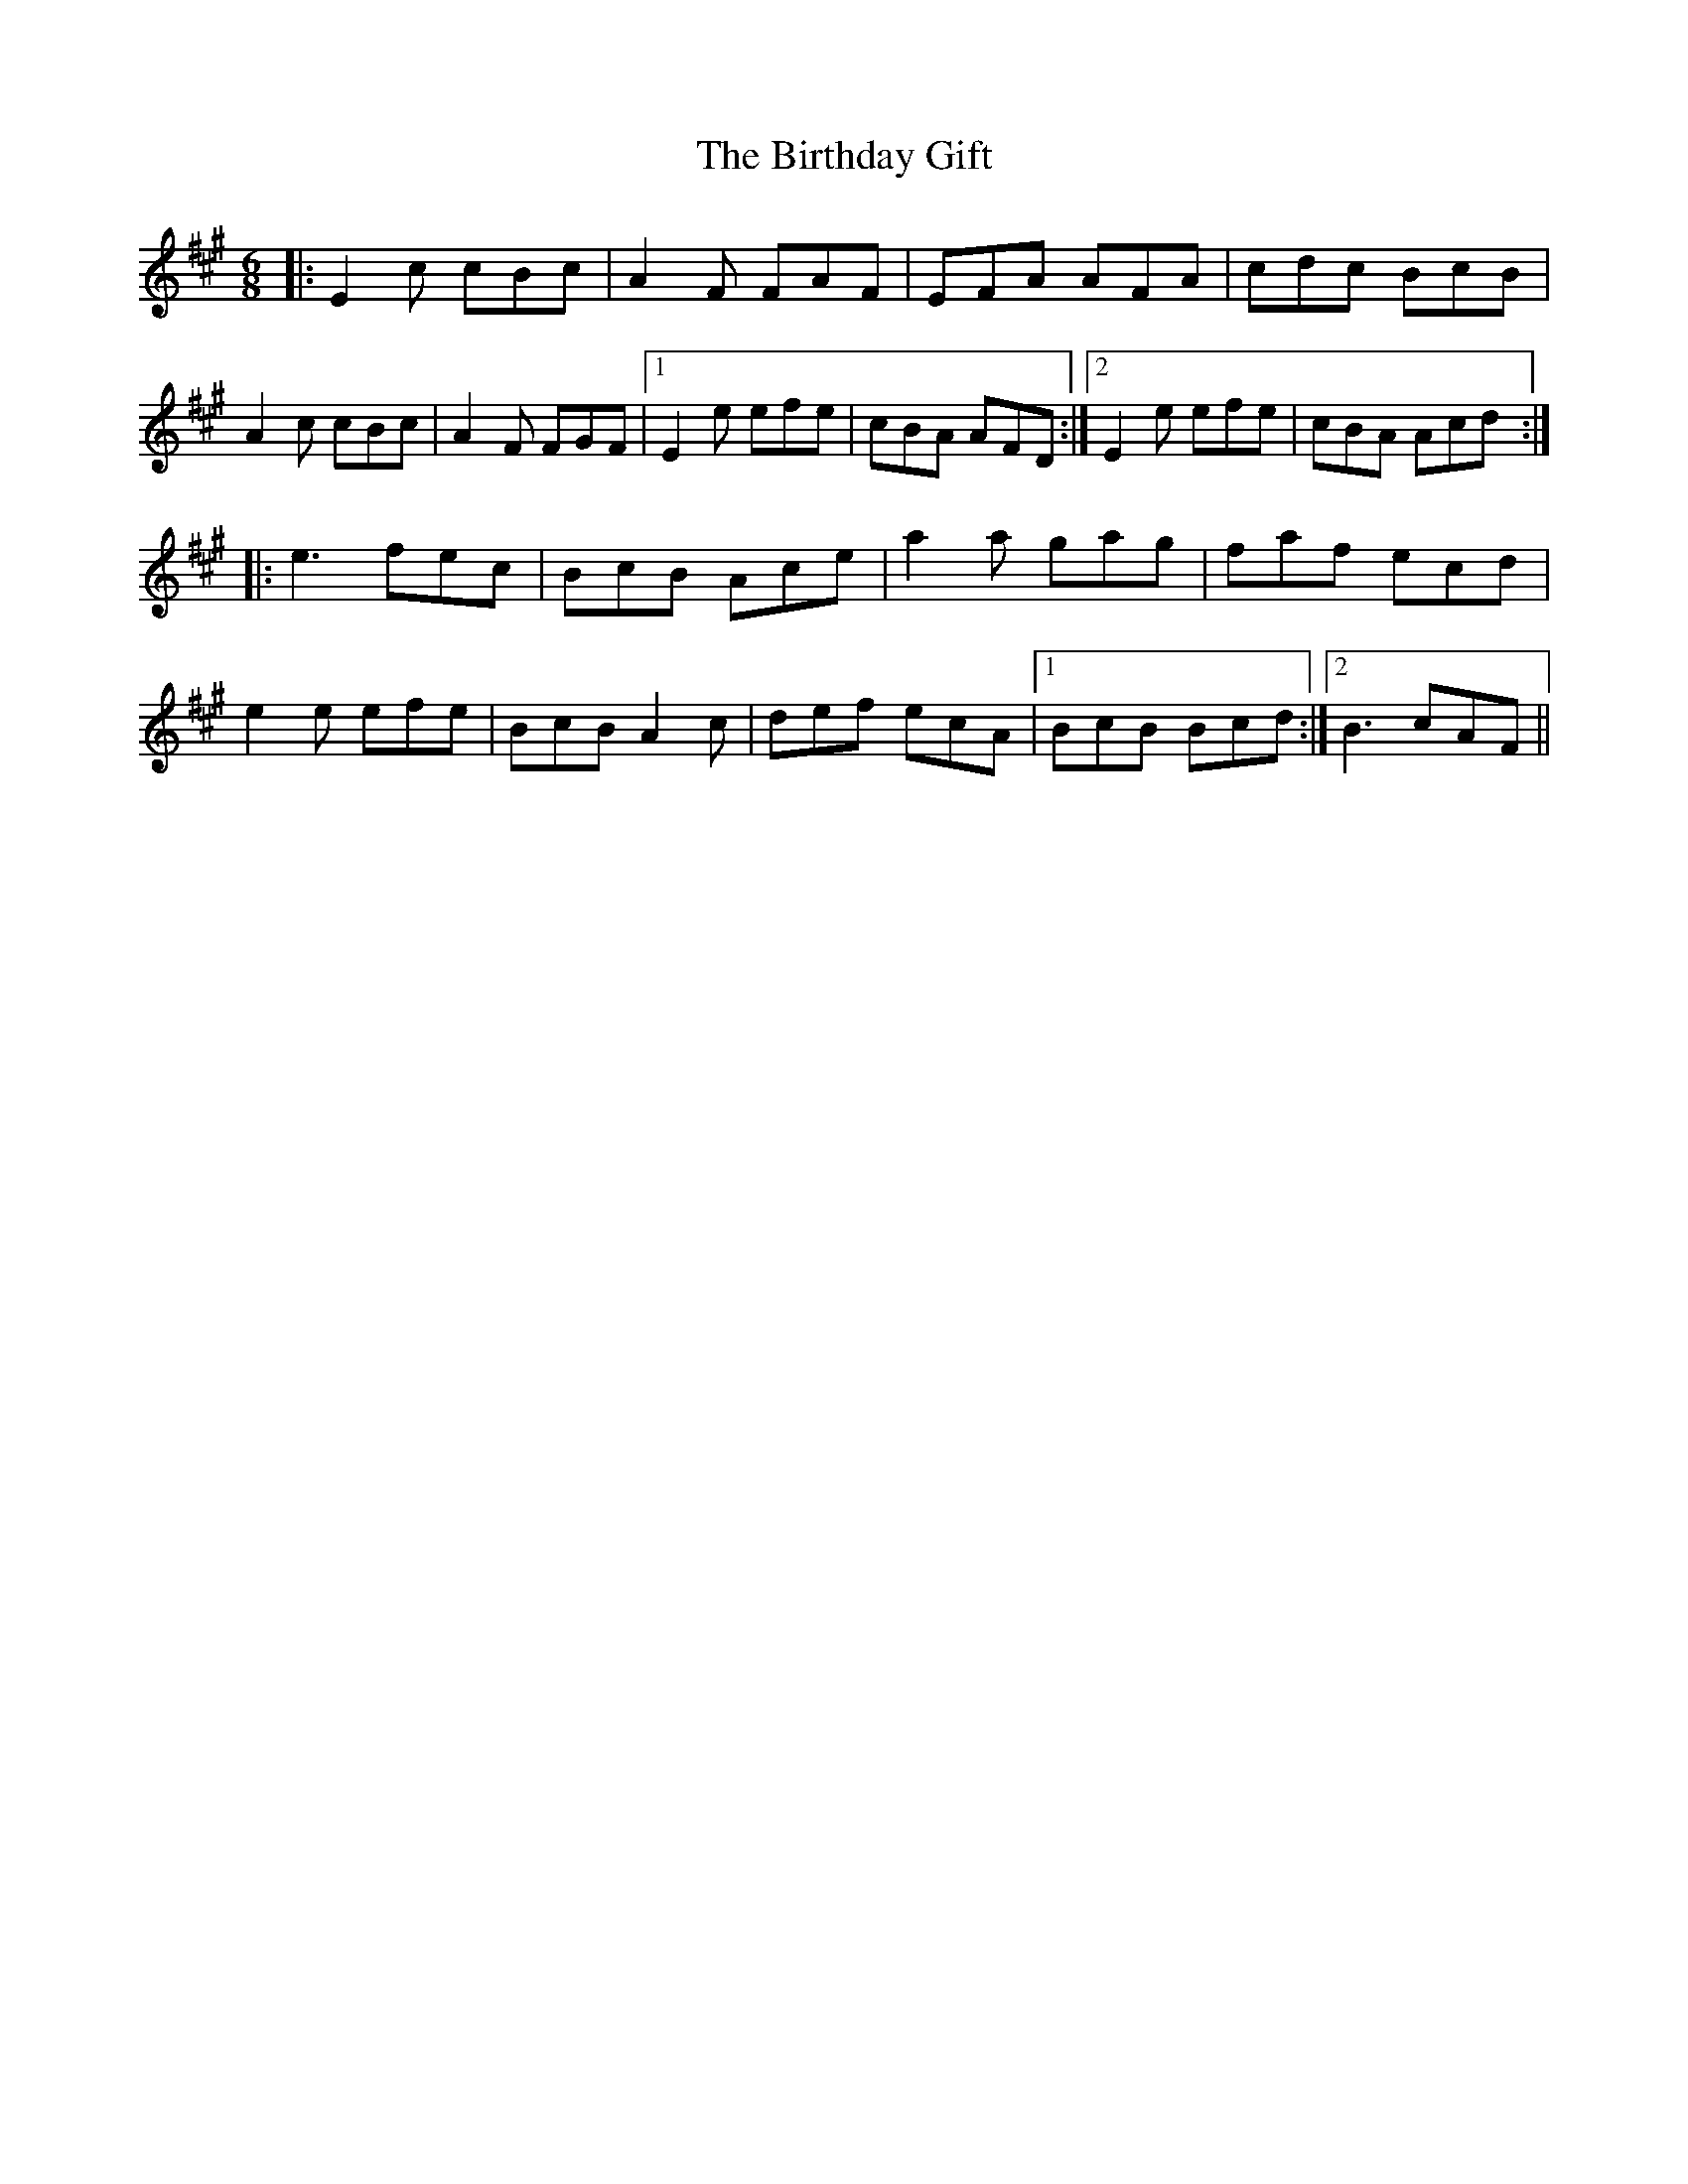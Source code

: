 X: 3768
T: Birthday Gift, The
R: jig
M: 6/8
K: Amajor
|:E2c cBc|A2F FAF|EFA AFA|cdc BcB|
A2c cBc|A2F FGF|1 E2e efe|cBA AFD:|2 E2e efe|cBA Acd:|
|:e3 fec|BcB Ace|a2a gag|faf ecd|
e2e efe|BcB A2c|def ecA|1 BcB Bcd:|2 B3 cAF||

